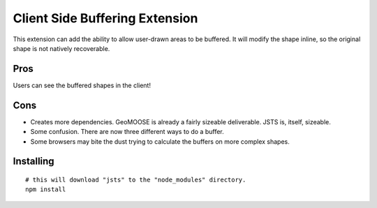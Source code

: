 Client Side Buffering Extension
===============================

This extension can add the ability to allow user-drawn areas to be buffered.  
It will modify the shape inline, so the original shape is not natively recoverable.

Pros
----

Users can see the buffered shapes in the client!

Cons
----

* Creates more dependencies. GeoMOOSE is already a fairly sizeable deliverable. JSTS is, itself, sizeable.
* Some confusion. There are now three different ways to do a buffer.
* Some browsers may bite the dust trying to calculate the buffers on more complex shapes. 

Installing
----------

::

	# this will download "jsts" to the "node_modules" directory.
	npm install 

